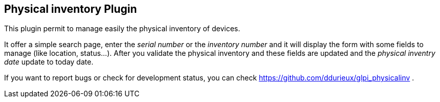 == Physical inventory Plugin

This plugin permit to manage easily the physical inventory of devices.

It offer a simple search page, enter the _serial number_ or the _inventory number_
and it will display the form with some fields to manage (like location, status...).
After you validate the physical inventory and these fields are updated and the 
_physical inventry date_ update to today date.

If you want to report bugs or check for development status, you can check 
https://github.com/ddurieux/glpi_physicalinv .
